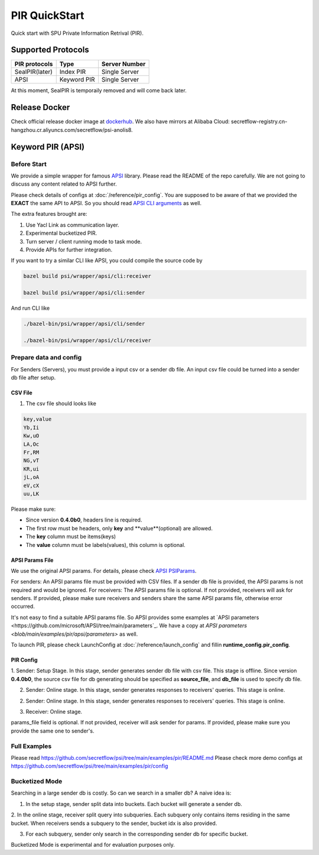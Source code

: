 PIR QuickStart
===============

Quick start with SPU Private Information Retrival (PIR).

Supported Protocols
-------------------

+----------------+-------------+---------------+
| PIR protocols  |    Type     | Server Number |
+================+=============+===============+
| SealPIR(later) | Index PIR   | Single Server |
+----------------+-------------+---------------+
| APSI           | Keyword PIR | Single Server |
+----------------+-------------+---------------+

At this moment, SealPIR is temporaily removed and will come back later.


Release Docker
--------------

Check official release docker image at `dockerhub <https://hub.docker.com/r/secretflow/psi-anolis8>`_. We also have mirrors at Alibaba Cloud: secretflow-registry.cn-hangzhou.cr.aliyuncs.com/secretflow/psi-anolis8.


Keyword PIR (APSI)
------------------

Before Start
>>>>>>>>>>>>

We provide a simple wrapper for famous `APSI <https://github.com/microsoft/APSI>`_ library. Please read the README of the repo carefully.
We are not going to discuss any content related to APSI further.


Please check details of configs at :doc:`/reference/pir_config`. You are supposed to be aware of that we provided the **EXACT** the same API to APSI.
So you should read `APSI CLI arguments <https://github.com/microsoft/APSI?tab=readme-ov-file#command-line-interface-cli>`_ as well.

The extra features brought are:

1. Use Yacl Link as communication layer.
2. Experimental bucketized PIR.
3. Turn server / client running mode to task mode.
4. Provide APIs for further integration.

If you want to try a similar CLI like APSI, you could compile the source code by

.. code-block::

    bazel build psi/wrapper/apsi/cli:receiver

    bazel build psi/wrapper/apsi/cli:sender


And run CLI like


.. code-block::

    ./bazel-bin/psi/wrapper/apsi/cli/sender

    ./bazel-bin/psi/wrapper/apsi/cli/receiver


Prepare data and config
>>>>>>>>>>>>>>>>>>>>>>>

For Senders (Servers), you must provide a input csv or a sender db file. An input csv file could be turned into a sender db file after setup.


CSV File
""""""""

1. The csv file should looks like

.. code-block::

    key,value
    Yb,Ii
    Kw,uO
    LA,Oc
    Fr,RM
    NG,vT
    KR,ui
    jL,oA
    eV,cX
    uu,LK

Please make sure:

- Since version **0.4.0b0**, headers line is required.
- The first row must be headers, only **key** and **value**(optional) are allowed.
- The **key** column must be items(keys)
- The **value** column must be labels(values), this column is optional.


APSI Params File
""""""""""""""""

We use the original APSI params. For details, please check `APSI PSIParams <https://github.com/microsoft/APSI?tab=readme-ov-file#psiparams>`_.

For senders: An APSI params file must be provided with CSV files. If a sender db file is provided, the APSI params is not required and would be ignored.
For receivers: The APSI params file is optional. If not provided, receivers will ask for senders. If provided, please make sure receivers and senders share
the same APSI params file, otherwise error occurred.

It's not easy to find a suitable APSI params file. So APSI provides some examples at `APSI parameters <https://github.com/microsoft/APSI/tree/main/parameters`_.
We have a copy at `APSI parameters <blob/main/examples/pir/apsi/parameters>` as well.

To launch PIR, please check LaunchConfig at :doc:`/reference/launch_config` and fillin **runtime_config.pir_config**.


PIR Config
""""""""""

1. Sender: Setup Stage. In this stage, sender generates sender db file with csv file. This stage is offline.
Since version **0.4.0b0**, the source csv file for db generating should be specified as **source_file**, and **db_file**
is used to specify db file.

.. code-block::
   :caption: apsi_sender_setup.json

    {
        "apsi_sender_config": {
            "source_file": "/tmp/db.csv",
            "params_file": "/tmp/1M-256-288.json",
            "sdb_out_file": "/tmp/sdb"
        }
    }

2. Sender: Online stage. In this stage, sender generates responses to receivers' queries. This stage is online.

.. code-block::
   :caption: apsi_sender_online.json

    {
        "apsi_sender_config": {
            "db_file": "/tmp/sdb"
        },
        "link_config": {
            "parties": [
                {
                    "id": "sender",
                    "host": "127.0.0.1:5300"
                },
                {
                    "id": "receiver",
                    "host": "127.0.0.1:5400"


.. code-block::
   :caption: apsi_sender_setup.json

    {
        "apsi_sender_config": {
            "source_file": "/tmp/db.csv",
            "params_file": "/tmp/1M-256-288.json",
            "sdb_out_file": "/tmp/sdb",
            "save_db_only": true
        }
    }


2. Sender: Online stage. In this stage, sender generates responses to receivers' queries. This stage is online.

.. code-block::
   :caption: apsi_sender_online.json

    {
        "apsi_sender_config": {
            "db_file": "/tmp/sdb"
        },
        "link_config": {
            "parties": [
                {
                    "id": "sender",
                    "host": "127.0.0.1:5300"
                },
                {
                    "id": "receiver",
                    "host": "127.0.0.1:5400"
                }
            ]
        },
        "self_link_party": "sender"
    }

3. Receiver: Online stage.

.. code-block::
   :caption: apsi_receiver.json

    {
        "apsi_receiver_config": {
            "query_file": "/tmp/query.csv",
            "output_file": "/tmp/result.csv",
            "params_file": "/tmp/1M-256-288.json"
        },
        "link_config": {
            "parties": [
                {
                    "id": "sender",
                    "host": "127.0.0.1:5300"
                },
                {
                    "id": "receiver",
                    "host": "127.0.0.1:5400"
                }
            ]
        },
        "self_link_party": "receiver"
    }

params_file field is optional. If not provided, receiver will ask sender for params. If provided, please make sure you provide the same one to sender's.


Full Examples
>>>>>>>>>>>>>

Please read https://github.com/secretflow/psi/tree/main/examples/pir/README.md
Please check more demo configs at https://github.com/secretflow/psi/tree/main/examples/pir/config


Bucketized Mode
>>>>>>>>>>>>>>>

Searching in a large sender db is costly. So can we search in a smaller db? A naive idea is:

1. In the setup stage, sender split data into buckets. Each bucket will generate a sender db.

2. In the online stage, receiver split query into subqueries. Each subquery only contains items residing in the same bucket.
When receivers sends a subquery to the sender, bucket idx is also provided.

3. For each subquery, sender only search in the corresponding sender db for specific bucket.

Bucketized Mode is experimental and for evaluation purposes only.
